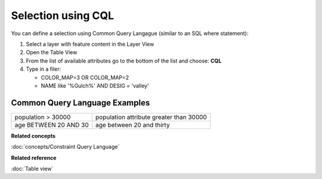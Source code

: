Selection using CQL
###################

You can define a selection using Common Query Langague (similar to an SQL where statement):

#. Select a layer with feature content in the Layer View
#. Open the Table View
#. From the list of available attributes go to the bottom of the list and choose: **CQL**
#. Type in a filer:

   -  COLOR\_MAP=3 OR COLOR\_MAP=2
   -  NAME like '%Gulch%' AND DESIG = 'valley'

Common Query Language Examples
~~~~~~~~~~~~~~~~~~~~~~~~~~~~~~

+-------------------------+-------------------------------------------+
| population > 30000      | population attribute greater than 30000   |
+-------------------------+-------------------------------------------+
| age BETWEEN 20 AND 30   | age between 20 and thirty                 |
+-------------------------+-------------------------------------------+

**Related concepts**

:doc:`concepts/Constraint Query Language`


**Related reference**

:doc:`Table view`
